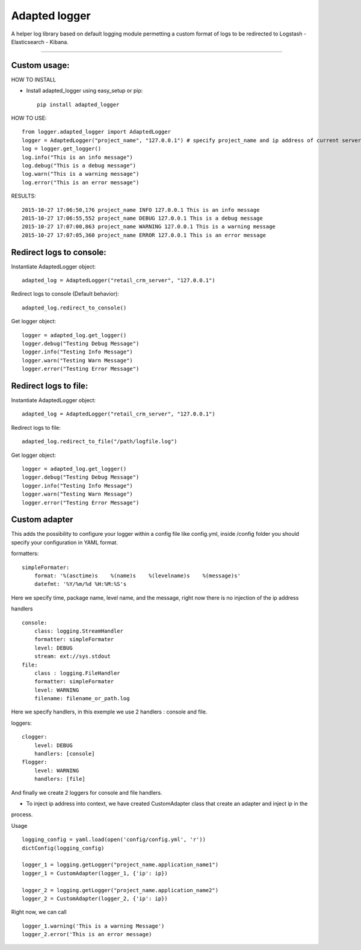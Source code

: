 Adapted logger
==============

A helper log library based on default logging module permetting a custom
format of logs to be redirected to Logstash - Elasticsearch - Kibana.

----

*************
Custom usage:
*************

HOW TO INSTALL

* Install adapted_logger using easy_setup or pip::

   pip install adapted_logger

HOW TO USE::

 from logger.adapted_logger import AdaptedLogger
 logger = AdaptedLogger("project_name", "127.0.0.1") # specify project_name and ip address of current server
 log = logger.get_logger()
 log.info("This is an info message")
 log.debug("This is a debug message")
 log.warn("This is a warning message")
 log.error("This is an error message")

RESULTS::

 2015-10-27 17:06:50,176 project_name INFO 127.0.0.1 This is an info message
 2015-10-27 17:06:55,552 project_name DEBUG 127.0.0.1 This is a debug message
 2015-10-27 17:07:00,863 project_name WARNING 127.0.0.1 This is a warning message
 2015-10-27 17:07:05,360 project_name ERROR 127.0.0.1 This is an error message

*************************
Redirect logs to console:
*************************

Instantiate AdaptedLogger object::

 adapted_log = AdaptedLogger("retail_crm_server", "127.0.0.1")

Redirect logs to console (Default behavior)::

 adapted_log.redirect_to_console()

Get logger object::

 logger = adapted_log.get_logger()
 logger.debug("Testing Debug Message")
 logger.info("Testing Info Message")
 logger.warn("Testing Warn Message")
 logger.error("Testing Error Message")

**********************
Redirect logs to file:
**********************

Instantiate AdaptedLogger object::

 adapted_log = AdaptedLogger("retail_crm_server", "127.0.0.1")

Redirect logs to file::

 adapted_log.redirect_to_file("/path/logfile.log")

Get logger object::

 logger = adapted_log.get_logger()
 logger.debug("Testing Debug Message")
 logger.info("Testing Info Message")
 logger.warn("Testing Warn Message")
 logger.error("Testing Error Message")



**************
Custom adapter
**************
This adds the possibility to configure your logger within a config file like config.yml,
inside /config folder you should specify your configuration in YAML format.

formatters::

        simpleFormater:
            format: '%(asctime)s    %(name)s    %(levelname)s    %(message)s'
            datefmt: '%Y/%m/%d %H:%M:%S's

Here we specify time, package name, level name, and the message, right now there is no injection of the ip address

handlers ::

    console:
        class: logging.StreamHandler
        formatter: simpleFormater
        level: DEBUG
        stream: ext://sys.stdout
    file:
        class : logging.FileHandler
        formatter: simpleFormater
        level: WARNING
        filename: filename_or_path.log
Here we specify handlers, in this exemple we use 2 handlers : console and file.

loggers::

    clogger:
        level: DEBUG
        handlers: [console]
    flogger:
        level: WARNING
        handlers: [file]
And finally we create 2 loggers for console and file handlers.

* To inject ip address into context, we have created CustomAdapter class that create an adapter and inject ip in the
process.

Usage ::

    logging_config = yaml.load(open('config/config.yml', 'r'))
    dictConfig(logging_config)

    logger_1 = logging.getLogger("project_name.application_name1")
    logger_1 = CustomAdapter(logger_1, {'ip': ip})

    logger_2 = logging.getLogger("project_name.application_name2")
    logger_2 = CustomAdapter(logger_2, {'ip': ip})

Right now, we can call ::

    logger_1.warning('This is a warning Message')
    logger_2.error('This is an error message)
